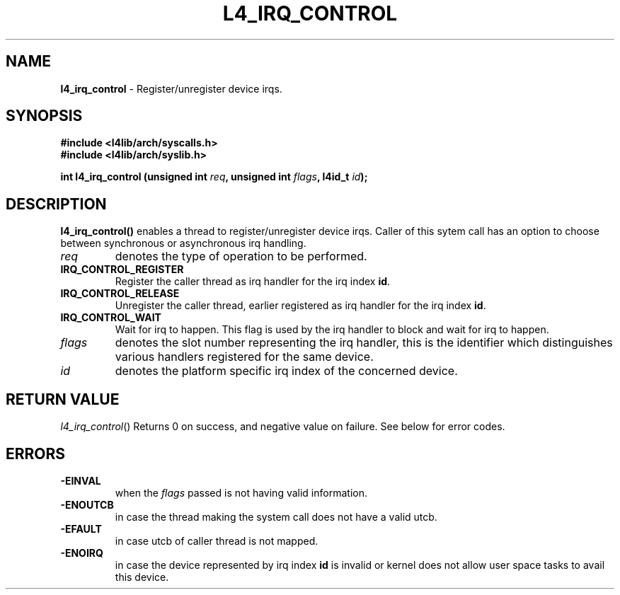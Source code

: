 .TH L4_IRQ_CONTROL 7 2009-11-07 "Codezero" "Codezero Programmer's Manual"
.SH NAME
.nf
.BR "l4_irq_control" " -  Register/unregister device irqs.

.SH SYNOPSIS
.nf
.B #include <l4lib/arch/syscalls.h>
.B #include <l4lib/arch/syslib.h>

.BI "int l4_irq_control (unsigned int " "req" ", unsigned int " "flags" ", l4id_t " "id");
.SH DESCRIPTION
.B l4_irq_control()
enables a thread to register/unregister device irqs. Caller of this sytem call has an option to choose between synchronous or asynchronous irq handling.
.TP
.fi
.I req
denotes the type of operation to be performed.

.TP
.BR IRQ_CONTROL_REGISTER
Register the caller thread as irq handler for the irq index
.BR "id".

.TP
.BR IRQ_CONTROL_RELEASE
Unregister the caller thread, earlier registered as irq handler for the irq index
.BR "id".

.TP
.BR IRQ_CONTROL_WAIT
Wait for irq to happen. This flag is used by the irq handler to block and wait for irq to happen.

.TP
.fi
.I flags
denotes the slot number representing the irq handler, this is the identifier which distinguishes various handlers registered for the same device.

.TP
.fi
.I id
denotes the platform specific irq index of the concerned device.

.SH RETURN VALUE
.IR "l4_irq_control"()
Returns 0 on success, and negative value on failure. See below for error codes.

.SH ERRORS
.TP
.B -EINVAL
when the
.IR "flags"
passed is not having valid information.

.TP
.B -ENOUTCB
in case the thread making the system call does not have a valid utcb.

.TP
.B -EFAULT
in case utcb of caller thread is not mapped.

.TP
.B -ENOIRQ
in case the device represented by irq index
.BR "id"
is invalid or kernel does not allow user space tasks to avail this device.
